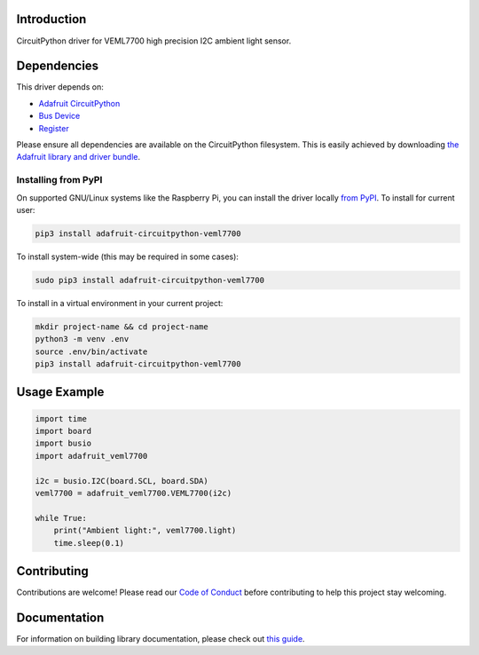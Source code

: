 Introduction
============

.. image:: https://readthedocs.org/projects/adafruit-circuitpython-veml7700/badge/?version=latest
    :target: https://circuitpython.readthedocs.io/projects/veml7700/en/latest/
    :alt: Documentation Status

.. image:: https://img.shields.io/discord/327254708534116352.svg
    :target: https://discord.gg/nBQh6qu
    :alt: Discord

.. image:: https://travis-ci.com/adafruit/Adafruit_CircuitPython_VEML7700.svg?branch=master
    :target: https://travis-ci.com/adafruit/Adafruit_CircuitPython_VEML7700
    :alt: Build Status

CircuitPython driver for VEML7700 high precision I2C ambient light sensor.


Dependencies
=============
This driver depends on:

* `Adafruit CircuitPython <https://github.com/adafruit/circuitpython>`_
* `Bus Device <https://github.com/adafruit/Adafruit_CircuitPython_BusDevice>`_
* `Register <https://github.com/adafruit/Adafruit_CircuitPython_Register>`_

Please ensure all dependencies are available on the CircuitPython filesystem.
This is easily achieved by downloading
`the Adafruit library and driver bundle <https://github.com/adafruit/Adafruit_CircuitPython_Bundle>`_.

Installing from PyPI
--------------------
On supported GNU/Linux systems like the Raspberry Pi, you can install the driver locally `from
PyPI <https://pypi.org/project/adafruit-circuitpython-veml7700/>`_. To install for current user:

.. code-block:: shell

    pip3 install adafruit-circuitpython-veml7700

To install system-wide (this may be required in some cases):

.. code-block:: shell

    sudo pip3 install adafruit-circuitpython-veml7700

To install in a virtual environment in your current project:

.. code-block:: shell

    mkdir project-name && cd project-name
    python3 -m venv .env
    source .env/bin/activate
    pip3 install adafruit-circuitpython-veml7700

Usage Example
=============

.. code-block:: python

    import time
    import board
    import busio
    import adafruit_veml7700

    i2c = busio.I2C(board.SCL, board.SDA)
    veml7700 = adafruit_veml7700.VEML7700(i2c)

    while True:
        print("Ambient light:", veml7700.light)
        time.sleep(0.1)


Contributing
============

Contributions are welcome! Please read our `Code of Conduct
<https://github.com/adafruit/Adafruit_CircuitPython_VEML7700/blob/master/CODE_OF_CONDUCT.md>`_
before contributing to help this project stay welcoming.

Documentation
=============

For information on building library documentation, please check out `this guide <https://learn.adafruit.com/creating-and-sharing-a-circuitpython-library/sharing-our-docs-on-readthedocs#sphinx-5-1>`_.
